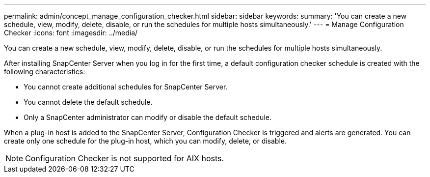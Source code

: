 ---
permalink: admin/concept_manage_configuration_checker.html
sidebar: sidebar
keywords: 
summary: 'You can create a new schedule, view, modify, delete, disable, or run the schedules for multiple hosts simultaneously.'
---
= Manage Configuration Checker
:icons: font
:imagesdir: ../media/

[.lead]
You can create a new schedule, view, modify, delete, disable, or run the schedules for multiple hosts simultaneously.

After installing SnapCenter Server when you log in for the first time, a default configuration checker schedule is created with the following characteristics:

* You cannot create additional schedules for SnapCenter Server.
* You cannot delete the default schedule.
* Only a SnapCenter administrator can modify or disable the default schedule.

When a plug-in host is added to the SnapCenter Server, Configuration Checker is triggered and alerts are generated. You can create only one schedule for the plug-in host, which you can modify, delete, or disable.

NOTE: Configuration Checker is not supported for AIX hosts.
